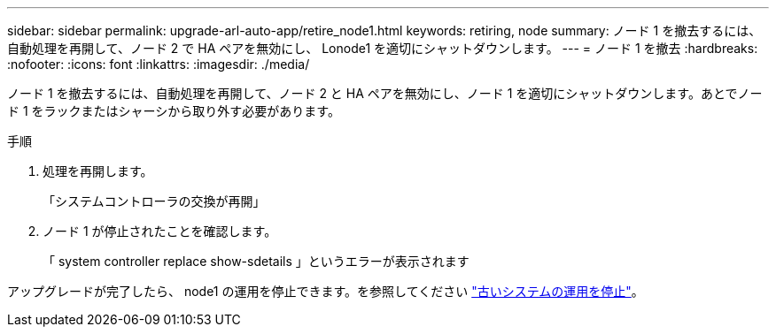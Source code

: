 ---
sidebar: sidebar 
permalink: upgrade-arl-auto-app/retire_node1.html 
keywords: retiring, node 
summary: ノード 1 を撤去するには、自動処理を再開して、ノード 2 で HA ペアを無効にし、 Lonode1 を適切にシャットダウンします。 
---
= ノード 1 を撤去
:hardbreaks:
:nofooter: 
:icons: font
:linkattrs: 
:imagesdir: ./media/


[role="lead"]
ノード 1 を撤去するには、自動処理を再開して、ノード 2 と HA ペアを無効にし、ノード 1 を適切にシャットダウンします。あとでノード 1 をラックまたはシャーシから取り外す必要があります。

.手順
. 処理を再開します。
+
「システムコントローラの交換が再開」

. ノード 1 が停止されたことを確認します。
+
「 system controller replace show-sdetails 」というエラーが表示されます



アップグレードが完了したら、 node1 の運用を停止できます。を参照してください link:decommission_old_system.html["古いシステムの運用を停止"]。
